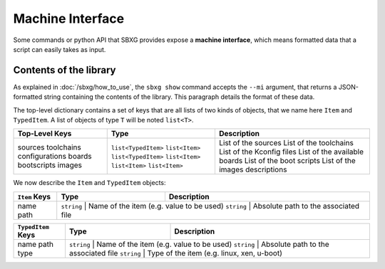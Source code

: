 Machine Interface
===============================================================================

Some commands or python API that SBXG provides expose a **machine interface**,
which means formatted data that a script can easily takes as input.

Contents of the library
-------------------------------------------------------------------------------

As explained in :doc:`/sbxg/how_to_use`, the ``sbxg show`` command accepts the
``--mi`` argument, that returns a JSON-formatted string containing the contents
of the library. This paragraph details the format of these data.

The top-level dictionary contains a set of keys that are all lists of two kinds
of objects, that we name here ``Item`` and ``TypedItem``. A list of objects of
type ``T`` will be noted ``list<T>``.

+----------------+---------------------+---------------------------------+
| Top-Level Keys | Type                | Description                     |
+================+=====================+=================================+
| sources        | ``list<TypedItem>`` | List of the sources             |
| toolchains     | ``list<Item>``      | List of the toolchains          |
| configurations | ``list<TypedItem>`` | List of the Kconfig files       |
| boards         | ``list<Item>``      | List of the available boards    |
| bootscripts    | ``list<Item>``      | List of the boot scripts        |
| images         | ``list<Item>``      | List of the images descriptions |
+----------------+---------------------+---------------------------------+

We now describe the ``Item`` and ``TypedItem`` objects:

+---------------+------------+------------------------------------------+
| ``Item`` Keys | Type       | Description                              |
+===============+============+==========================================+
| name          | ``string`` | Name of the item (e.g. value to be used) |
| path          | ``string`` | Absolute path to the associated file     |
+---------------+---------------------+---------------------------------+

+--------------------+------------+--------------------------------------------+
| ``TypedItem`` Keys | Type       | Description                                |
+====================+============+============================================+
| name               | ``string`` | Name of the item (e.g. value to be used)   |
| path               | ``string`` | Absolute path to the associated file       |
| type               | ``string`` | Type of the item (e.g. linux, xen, u-boot) |
+--------------------+---------------------+-----------------------------------+
